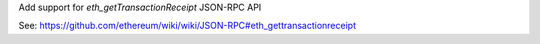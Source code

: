 Add support for `eth_getTransactionReceipt` JSON-RPC API

See: https://github.com/ethereum/wiki/wiki/JSON-RPC#eth_gettransactionreceipt